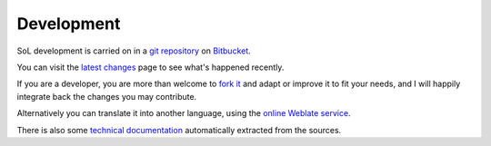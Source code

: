 .. -*- coding: utf-8 -*-
.. :Progetto:  SoL
.. :Creato:    lun 31 mar 2014 19:37:57 CEST
.. :Autore:    Lele Gaifax <lele@metapensiero.it>
.. :Licenza:   GNU General Public License version 3 or later
..

=============
 Development
=============

SoL development is carried on in a git__ repository__ on Bitbucket__.

You can visit the `latest changes`__ page to see what's happened recently.

If you are a developer, you are more than welcome to `fork it`__ and adapt or improve it to fit
your needs, and I will happily integrate back the changes you may contribute.

Alternatively you can translate it into another language, using the `online Weblate service`__.

There is also some `technical documentation`__ automatically extracted from the sources.

__ http://git-scm.com/
__ https://bitbucket.org/lele/sol/
__ https://bitbucket.org/
__ https://bitbucket.org/lele/sol/commits/all
__ https://confluence.atlassian.com/display/BITBUCKET/Fork+a+Repo%2C+Compare+Code%2C+and+Create+a+Pull+Request
__ https://hosted.weblate.org/projects/sol/
__ ../index.html
